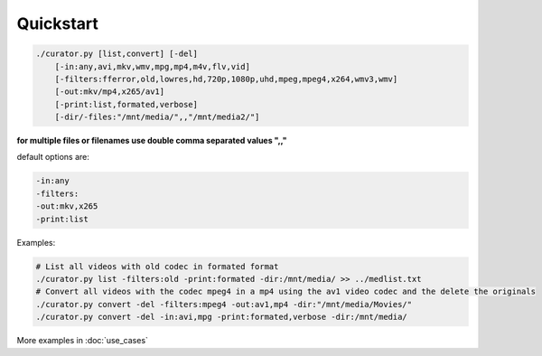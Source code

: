 ==========
Quickstart
==========

.. code-block:: bash

    ./curator.py [list,convert] [-del]
        [-in:any,avi,mkv,wmv,mpg,mp4,m4v,flv,vid]
        [-filters:fferror,old,lowres,hd,720p,1080p,uhd,mpeg,mpeg4,x264,wmv3,wmv]
        [-out:mkv/mp4,x265/av1]
        [-print:list,formated,verbose]
        [-dir/-files:"/mnt/media/",,"/mnt/media2/"]

**for multiple files or filenames use double comma separated values ",,"**

default options are:

.. code-block:: bash

    -in:any
    -filters:
    -out:mkv,x265
    -print:list

Examples:

.. code-block:: bash

    # List all videos with old codec in formated format
    ./curator.py list -filters:old -print:formated -dir:/mnt/media/ >> ../medlist.txt
    # Convert all videos with the codec mpeg4 in a mp4 using the av1 video codec and the delete the originals
    ./curator.py convert -del -filters:mpeg4 -out:av1,mp4 -dir:"/mnt/media/Movies/"
    ./curator.py convert -del -in:avi,mpg -print:formated,verbose -dir:/mnt/media/

More examples in :doc:`use_cases`